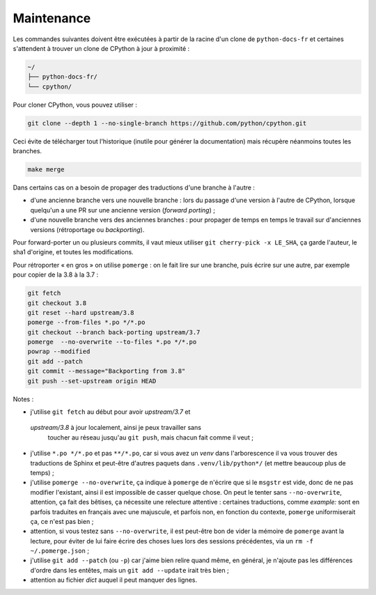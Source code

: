 Maintenance
-----------

Les commandes suivantes doivent être exécutées à partir de la racine d'un clone
de ``python-docs-fr`` et certaines s'attendent à trouver un clone de CPython
à jour à proximité :

.. code-block:: bash
  
  ~/
  ├── python-docs-fr/
  └── cpython/
  
  
Pour cloner CPython, vous pouvez utiliser :
  
.. code-block:: bash
  
  git clone --depth 1 --no-single-branch https://github.com/python/cpython.git
  
  
Ceci évite de télécharger tout l'historique (inutile pour générer la
documentation) mais récupère néanmoins toutes les branches.

.. code-block:: bash
  
  make merge

Dans certains cas on a besoin de propager des traductions d'une branche
à l'autre :
  
- d'une ancienne branche vers une nouvelle branche : lors du passage
  d'une version à l'autre de CPython, lorsque quelqu'un a une PR sur une
  ancienne version (*forward porting*) ;
- d'une nouvelle branche vers des anciennes branches : pour propager
  de temps en temps le travail sur d'anciennes versions (rétroportage
  ou *backporting*).
  
Pour forward-porter un ou plusieurs commits, il vaut mieux utiliser ``git
cherry-pick -x LE_SHA``, ça garde l'auteur, le sha1 d'origine, et
toutes les modifications.

Pour rétroporter « en gros » on utilise ``pomerge``\  : on le fait lire
sur une branche, puis écrire sur une autre, par exemple pour copier de
la 3.8 à la 3.7 :
  
.. code-block:: bash
  
    git fetch
    git checkout 3.8
    git reset --hard upstream/3.8
    pomerge --from-files *.po */*.po
    git checkout --branch back-porting upstream/3.7
    pomerge  --no-overwrite --to-files *.po */*.po
    powrap --modified
    git add --patch
    git commit --message="Backporting from 3.8"
    git push --set-upstream origin HEAD
  
  
Notes :
  
- j'utilise ``git fetch`` au début pour avoir *upstream/3.7* et
 *upstream/3.8* à jour localement, ainsi je peux travailler sans
  toucher au réseau jusqu'au ``git push``, mais chacun fait comme il
  veut ;
- j'utilise ``*.po */*.po`` et pas ``**/*.po``, car si vous avez un
  *venv* dans l'arborescence il va vous trouver des traductions de Sphinx
  et peut-être d'autres paquets dans ``.venv/lib/python*/`` (et mettre
  beaucoup plus de temps) ;
- j'utilise ``pomerge --no-overwrite``, ça indique à ``pomerge`` de
  n'écrire que si le ``msgstr`` est vide, donc de ne pas modifier
  l'existant, ainsi il est impossible de casser quelque chose.
  On peut le tenter sans ``--no-overwrite``, attention, ça fait
  des bêtises, ça nécessite une relecture attentive :
  certaines traductions, comme *example:* sont en parfois traduites en
  français avec une majuscule, et parfois non, en
  fonction du contexte, ``pomerge`` uniformiserait ça, ce n'est pas bien ;
- attention, si vous testez sans ``--no-overwrite``, il est peut-être
  bon de vider la mémoire de ``pomerge`` avant la lecture, pour éviter
  de lui faire écrire des choses lues lors des sessions précédentes,
  via un ``rm -f ~/.pomerge.json``\  ;
- j'utilise ``git add --patch`` (ou ``-p``) car j'aime bien relire quand même,
  en général, je n'ajoute pas les différences d'ordre dans les entêtes,
  mais un ``git add --update`` irait très bien ;
- attention au fichier *dict* auquel il peut manquer des lignes.

